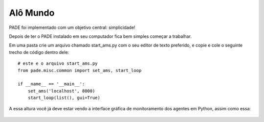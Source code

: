 Alô Mundo
=========

PADE foi implementado com um objetivo central: simplicidade!

Depois de ter o PADE instalado em seu computador fica bem simples começar a trabalhar.

Em uma pasta crie um arquivo chamado start_ams.py com o seu editor de texto preferido, e copie e cole o seguinte trecho de código dentro dele:

::

    # este e o arquivo start_ams.py
    from pade.misc.common import set_ams, start_loop

    if __name__ == '__main__':
        set_ams('localhost', 8000)
        start_loop(list(), gui=True)

A essa altura você já deve estar vendo a interface gráfica de monitoramento dos agentes em Python, assim como essa:

.. figure:: ../img/InterfaceSniffer.png
    :align: center
    :width: 5.0in
    



    
